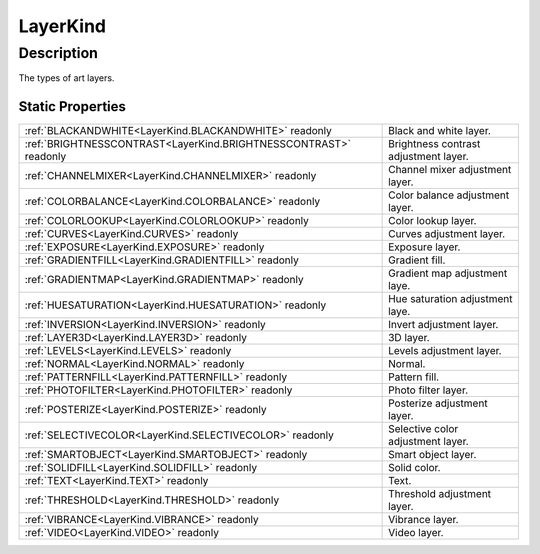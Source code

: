 .. _LayerKind:

================================================
LayerKind
================================================


Description
-----------



The types of art layers.




Static Properties
^^^^^^^^^^^^^^^^^

+------------------------------------------------------------------+---------------------------------------+
| :ref:`BLACKANDWHITE<LayerKind.BLACKANDWHITE>` readonly           | Black and white layer.                |
+------------------------------------------------------------------+---------------------------------------+
| :ref:`BRIGHTNESSCONTRAST<LayerKind.BRIGHTNESSCONTRAST>` readonly | Brightness contrast adjustment layer. |
+------------------------------------------------------------------+---------------------------------------+
| :ref:`CHANNELMIXER<LayerKind.CHANNELMIXER>` readonly             | Channel mixer adjustment layer.       |
+------------------------------------------------------------------+---------------------------------------+
| :ref:`COLORBALANCE<LayerKind.COLORBALANCE>` readonly             | Color balance adjustment layer.       |
+------------------------------------------------------------------+---------------------------------------+
| :ref:`COLORLOOKUP<LayerKind.COLORLOOKUP>` readonly               | Color lookup layer.                   |
+------------------------------------------------------------------+---------------------------------------+
| :ref:`CURVES<LayerKind.CURVES>` readonly                         | Curves adjustment layer.              |
+------------------------------------------------------------------+---------------------------------------+
| :ref:`EXPOSURE<LayerKind.EXPOSURE>` readonly                     | Exposure layer.                       |
+------------------------------------------------------------------+---------------------------------------+
| :ref:`GRADIENTFILL<LayerKind.GRADIENTFILL>` readonly             | Gradient fill.                        |
+------------------------------------------------------------------+---------------------------------------+
| :ref:`GRADIENTMAP<LayerKind.GRADIENTMAP>` readonly               | Gradient map adjustment laye.         |
+------------------------------------------------------------------+---------------------------------------+
| :ref:`HUESATURATION<LayerKind.HUESATURATION>` readonly           | Hue saturation adjustment laye.       |
+------------------------------------------------------------------+---------------------------------------+
| :ref:`INVERSION<LayerKind.INVERSION>` readonly                   | Invert adjustment layer.              |
+------------------------------------------------------------------+---------------------------------------+
| :ref:`LAYER3D<LayerKind.LAYER3D>` readonly                       | 3D layer.                             |
+------------------------------------------------------------------+---------------------------------------+
| :ref:`LEVELS<LayerKind.LEVELS>` readonly                         | Levels adjustment layer.              |
+------------------------------------------------------------------+---------------------------------------+
| :ref:`NORMAL<LayerKind.NORMAL>` readonly                         | Normal.                               |
+------------------------------------------------------------------+---------------------------------------+
| :ref:`PATTERNFILL<LayerKind.PATTERNFILL>` readonly               | Pattern fill.                         |
+------------------------------------------------------------------+---------------------------------------+
| :ref:`PHOTOFILTER<LayerKind.PHOTOFILTER>` readonly               | Photo filter layer.                   |
+------------------------------------------------------------------+---------------------------------------+
| :ref:`POSTERIZE<LayerKind.POSTERIZE>` readonly                   | Posterize adjustment layer.           |
+------------------------------------------------------------------+---------------------------------------+
| :ref:`SELECTIVECOLOR<LayerKind.SELECTIVECOLOR>` readonly         | Selective color adjustment layer.     |
+------------------------------------------------------------------+---------------------------------------+
| :ref:`SMARTOBJECT<LayerKind.SMARTOBJECT>` readonly               | Smart object layer.                   |
+------------------------------------------------------------------+---------------------------------------+
| :ref:`SOLIDFILL<LayerKind.SOLIDFILL>` readonly                   | Solid color.                          |
+------------------------------------------------------------------+---------------------------------------+
| :ref:`TEXT<LayerKind.TEXT>` readonly                             | Text.                                 |
+------------------------------------------------------------------+---------------------------------------+
| :ref:`THRESHOLD<LayerKind.THRESHOLD>` readonly                   | Threshold adjustment layer.           |
+------------------------------------------------------------------+---------------------------------------+
| :ref:`VIBRANCE<LayerKind.VIBRANCE>` readonly                     | Vibrance layer.                       |
+------------------------------------------------------------------+---------------------------------------+
| :ref:`VIDEO<LayerKind.VIDEO>` readonly                           | Video layer.                          |
+------------------------------------------------------------------+---------------------------------------+












.. container:: hide

   .. toctree::
      :hidden:
      :maxdepth: 1

      
      LayerKind/NORMAL.rst
      LayerKind/TEXT.rst
      LayerKind/SOLIDFILL.rst
      LayerKind/GRADIENTFILL.rst
      LayerKind/PATTERNFILL.rst
      LayerKind/LEVELS.rst
      LayerKind/CURVES.rst
      LayerKind/COLORBALANCE.rst
      LayerKind/BRIGHTNESSCONTRAST.rst
      LayerKind/HUESATURATION.rst
      LayerKind/SELECTIVECOLOR.rst
      LayerKind/CHANNELMIXER.rst
      LayerKind/GRADIENTMAP.rst
      LayerKind/INVERSION.rst
      LayerKind/THRESHOLD.rst
      LayerKind/POSTERIZE.rst
      LayerKind/SMARTOBJECT.rst
      LayerKind/PHOTOFILTER.rst
      LayerKind/EXPOSURE.rst
      LayerKind/LAYER3D.rst
      LayerKind/VIDEO.rst
      LayerKind/BLACKANDWHITE.rst
      LayerKind/VIBRANCE.rst
      LayerKind/COLORLOOKUP.rst
      

      
      
      
      